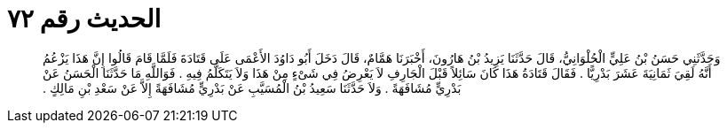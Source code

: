 
= الحديث رقم ٧٢

[quote.hadith]
وَحَدَّثَنِي حَسَنُ بْنُ عَلِيٍّ الْحُلْوَانِيُّ، قَالَ حَدَّثَنَا يَزِيدُ بْنُ هَارُونَ، أَخْبَرَنَا هَمَّامٌ، قَالَ دَخَلَ أَبُو دَاوُدَ الأَعْمَى عَلَى قَتَادَةَ فَلَمَّا قَامَ قَالُوا إِنَّ هَذَا يَزْعُمُ أَنَّهُ لَقِيَ ثَمَانِيَةَ عَشَرَ بَدْرِيًّا ‏.‏ فَقَالَ قَتَادَةُ هَذَا كَانَ سَائِلاً قَبْلَ الْجَارِفِ لاَ يَعْرِضُ فِي شَىْءٍ مِنْ هَذَا وَلاَ يَتَكَلَّمُ فِيهِ ‏.‏ فَوَاللَّهِ مَا حَدَّثَنَا الْحَسَنُ عَنْ بَدْرِيٍّ مُشَافَهَةً ‏.‏ وَلاَ حَدَّثَنَا سَعِيدُ بْنُ الْمُسَيَّبِ عَنْ بَدْرِيٍّ مُشَافَهَةً إِلاَّ عَنْ سَعْدِ بْنِ مَالِكٍ ‏.‏